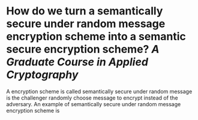 * How do we turn a semantically secure under random message encryption scheme into a semantic secure encryption scheme? [[A Graduate Course in Applied Cryptography]]
A encryption scheme is called semantically secure under random message is the challenger randomly choose message to encrypt instead of the adversary. An example of semantically secure under random message encryption scheme is
